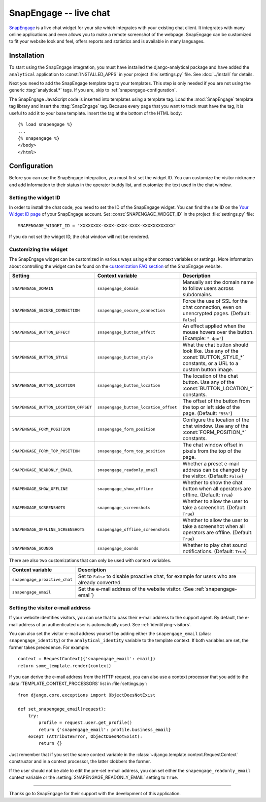 =======================
SnapEngage -- live chat
=======================

SnapEngage_ is a live chat widget for your site which integrates with your
existing chat client.  It integrates with many online applications and even
allows you to make a remote screenshot of the webpage.  SnapEngage can be
customized to fit your website look and feel, offers reports and statistics and
is available in many languages.

.. _SnapEngage: http://www.snapengage.com/


Installation
============

To start using the SnapEngage integration, you must have installed the
django-analytical package and have added the ``analytical`` application
to :const:`INSTALLED_APPS` in your project :file:`settings.py` file.
See :doc:`../install` for details.

Next you need to add the SnapEngage template tag to your templates.
This step is only needed if you are not using the generic
:ttag:`analytical.*` tags.  If you are, skip to
:ref:`snapengage-configuration`.

The SnapEngage JavaScript code is inserted into templates using a
template tag.  Load the :mod:`SnapEngage` template tag library and
insert the :ttag:`SnapEngage` tag.  Because every page that you want to
track must have the tag, it is useful to add it to your base template.
Insert the tag at the bottom of the HTML body::

    {% load snapengage %}
    ...
    {% snapengage %}
    </body>
    </html>


.. _snapengage-configuration:

Configuration
=============

Before you can use the SnapEngage integration, you must first set the
widget ID.  You can customize the visitor nickname and add information
to their status in the operator buddy list, and customize the text used
in the chat window.


Setting the widget ID
---------------------

In order to install the chat code, you need to set the ID of the
SnapEngage widget.  You can find the site ID on the `Your Widget ID
page`_ of your SnapEngage account.  Set :const:`SNAPENGAGE_WIDGET_ID` in
the project :file:`settings.py` file::

    SNAPENGAGE_WIDGET_ID = 'XXXXXXXX-XXXX-XXXX-XXXX-XXXXXXXXXXXX'

If you do not set the widget ID, the chat window will not be rendered.

.. _`Your Widget ID page`: https://secure.snapengage.com/getwidgetid


Customizing the widget
----------------------

The SnapEngage widget can be customized in various ways using either
context variables or settings.  More information about controlling the
widget can be found on the `customization FAQ section`_ of the
SnapEngage website.

=====================================  =====================================  ==================================================================
Setting                                Context variable                       Description
=====================================  =====================================  ==================================================================
``SNAPENGAGE_DOMAIN``                  ``snapengage_domain``                  Manually set the domain name to follow users across subdomains.
``SNAPENGAGE_SECURE_CONNECTION``       ``snapengage_secure_connection``       Force the use of SSL for the chat connection, even on unencrypted
                                                                              pages. (Default: ``False``)
``SNAPENGAGE_BUTTON_EFFECT``           ``snapengage_button_effect``           An effect applied when the mouse hovers over the button.
                                                                              (Example: ``"-4px"``)
``SNAPENGAGE_BUTTON_STYLE``            ``snapengage_button_style``            What the chat button should look like. Use any of the
                                                                              :const:`BUTTON_STYLE_*` constants, or a URL to a custom button
                                                                              image.
``SNAPENGAGE_BUTTON_LOCATION``         ``snapengage_button_location``         The location of the chat button. Use any of the
                                                                              :const:`BUTTON_LOCATION_*` constants.
``SNAPENGAGE_BUTTON_LOCATION_OFFSET``  ``snapengage_button_location_offset``  The offset of the button from the top or left side of the page.
                                                                              (Default: ``"55%"``)
``SNAPENGAGE_FORM_POSITION``           ``snapengage_form_position``           Configure the location of the chat window. Use any of the
                                                                              :const:`FORM_POSITION_*` constants.
``SNAPENGAGE_FORM_TOP_POSITION``       ``snapengage_form_top_position``       The chat window offset in pixels from the top of the page.
``SNAPENGAGE_READONLY_EMAIL``          ``snapengage_readonly_email``          Whether a preset e-mail address can be changed by the visitor.
                                                                              (Default: ``False``)
``SNAPENGAGE_SHOW_OFFLINE``            ``snapengage_show_offline``            Whether to show the chat button when all operators are offline.
                                                                              (Default: ``True``)
``SNAPENGAGE_SCREENSHOTS``             ``snapengage_screenshots``             Whether to allow the user to take a screenshot.
                                                                              (Default: ``True``)
``SNAPENGAGE_OFFLINE_SCREENSHOTS``     ``snapengage_offline_screenshots``     Whether to allow the user to take a screenshot when all operators
                                                                              are offline. (Default: ``True``)
``SNAPENGAGE_SOUNDS``                  ``snapengage_sounds``                  Whether to play chat sound notifications. (Default: ``True``)
=====================================  =====================================  ==================================================================

There are also two customizations that can only be used with context
variables.

=============================  =========================================
Context variable               Description
=============================  =========================================
``snapengage_proactive_chat``  Set to ``False`` to disable proactive
                               chat, for example for users who are
                               already converted.
``snapengage_email``           Set the e-mail address of the website
                               visitor. (See :ref:`snapengage-email`)
=============================  =========================================


.. _`customization FAQ section`: http://www.snapengage.com/faq#customization


.. _snapengage-email:

Setting the visitor e-mail address
----------------------------------

If your website identifies visitors, you can use that to pass their e-mail
address to the support agent.  By default, the e-mail address of an
authenticated user is automatically used.  See :ref:`identifying-visitors`.

You can also set the visitor e-mail address yourself by adding either the
``snapengage_email`` (alias: ``snapengage_identity``) or the
``analytical_identity`` variable to the template context.  If both
variables are set, the former takes precedence. For example::

    context = RequestContext({'snapengage_email': email})
    return some_template.render(context)

If you can derive the e-mail address from the HTTP request, you can also use
a context processor that you add to the
:data:`TEMPLATE_CONTEXT_PROCESSORS` list in :file:`settings.py`::

    from django.core.exceptions import ObjectDoesNotExist

    def set_snapengage_email(request):
        try:
            profile = request.user.get_profile()
            return {'snapengage_email': profile.business_email}
        except (AttributeError, ObjectDoesNotExist):
            return {}

Just remember that if you set the same context variable in the
:class:`~django.template.context.RequestContext` constructor and in a
context processor, the latter clobbers the former.

If the user should not be able to edit the pre-set e-mail address, you
can set either the ``snapengage_readonly_email`` context variable or the
:setting:`SNAPENGAGE_READONLY_EMAIL` setting to ``True``.

----

Thanks go to SnapEngage for their support with the development of this
application.
